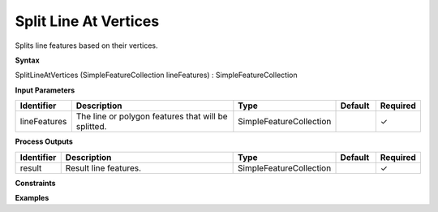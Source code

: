.. _splitlineatvertices:

Split Line At Vertices
======================

Splits line features based on their vertices.

**Syntax**

SplitLineAtVertices (SimpleFeatureCollection lineFeatures) : SimpleFeatureCollection

**Input Parameters**

.. list-table::
   :widths: 10 50 20 10 10

   * - **Identifier**
     - **Description**
     - **Type**
     - **Default**
     - **Required**

   * - lineFeatures
     - The line or polygon features that will be splitted.
     - SimpleFeatureCollection
     - 
     - ✓

**Process Outputs**

.. list-table::
   :widths: 10 50 20 10 10

   * - **Identifier**
     - **Description**
     - **Type**
     - **Default**
     - **Required**

   * - result
     - Result line features.
     - SimpleFeatureCollection
     - 
     - ✓

**Constraints**

 

**Examples**

